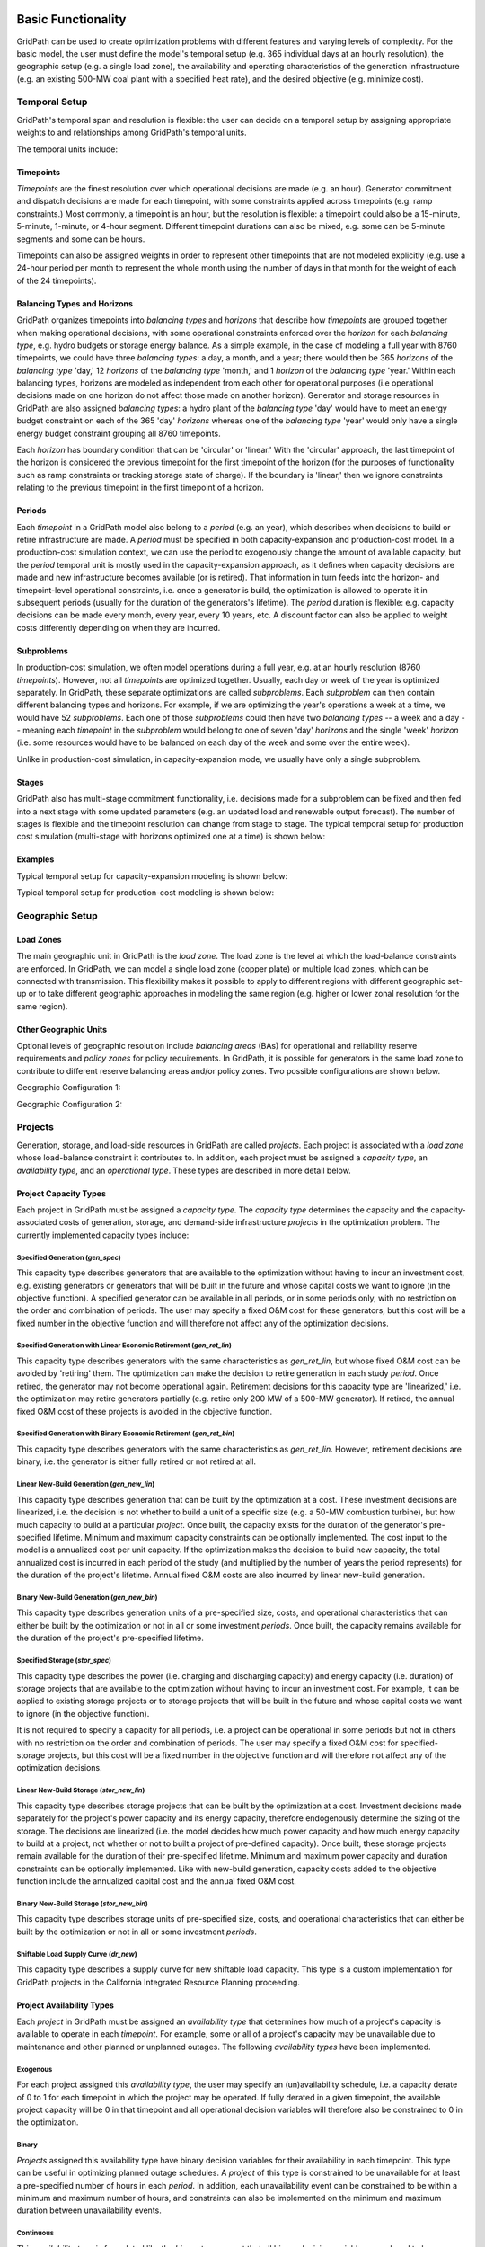 *******************
Basic Functionality
*******************

GridPath can be used to create optimization problems with different features
and varying levels of complexity. For the basic model, the user must
define the model's temporal setup (e.g. 365 individual days at an hourly
resolution), the geographic setup (e.g. a single load zone), the
availability and operating characteristics of the generation infrastructure
(e.g. an existing 500-MW coal plant with a specified heat rate), and the
desired objective (e.g. minimize cost).

Temporal Setup
==============

GridPath's temporal span and resolution is flexible: the user can decide on
a temporal setup by assigning appropriate weights to and relationships among
GridPath's temporal units.

The temporal units include:

Timepoints
----------

*Timepoints* are the finest resolution over which operational decisions are
made (e.g. an hour). Generator commitment and dispatch decisions are made for
each timepoint, with some constraints applied across timepoints (e.g. ramp
constraints.) Most commonly, a timepoint is an hour, but the resolution is
flexible: a timepoint could also be a 15-minute, 5-minute, 1-minute, or 4-hour
segment. Different timepoint durations can also be mixed, e.g. some can be
5-minute segments and some can be hours.

Timepoints can also be assigned weights in order to represent other
timepoints that are not modeled explicitly (e.g. use a 24-hour period per month
to represent the whole month using the number of days in that month for the
weight of each of the 24 timepoints).

Balancing Types and Horizons
----------------------------

GridPath organizes timepoints into *balancing types* and *horizons* that
describe how *timepoints* are grouped together when making operational
decisions, with some operational constraints enforced over the *horizon* for
each *balancing type*, e.g. hydro budgets or storage energy balance. As a
simple example, in the case of modeling a full year with 8760 timepoints, we
could have three *balancing types*: a day, a month, and a year; there would
then be 365 *horizons* of the *balancing type* 'day,' 12 *horizons* of the
*balancing type* 'month,' and 1 *horizon* of the *balancing type* 'year.'
Within each balancing types, horizons are modeled as independent from each
other for operational purposes (i.e operational decisions made on one
horizon do not affect those made on another horizon). Generator and storage
resources in GridPath are also assigned *balancing types*: a hydro plant
of the *balancing type* 'day' would have to meet an energy budget constraint
on each of the 365 'day' *horizons* whereas one of the *balancing type*
'year' would only have a single energy budget constraint grouping all 8760
timepoints.

Each *horizon* has boundary condition that can be 'circular' or 'linear.' With
the 'circular' approach, the last timepoint of the horizon is considered the
previous timepoint for the first timepoint of the horizon (for the purposes
of functionality such as ramp constraints or tracking storage state of
charge). If the boundary is 'linear,' then we ignore constraints relating to
the previous timepoint in the first timepoint of a horizon.


Periods
-------

Each *timepoint* in a GridPath model also belong to a *period* (e.g. an year),
which describes when decisions to build or retire infrastructure are made. A
*period* must be specified in both capacity-expansion and production-cost
model. In a production-cost simulation context, we can use the period to
exogenously change the amount of available capacity, but the *period*
temporal unit is mostly used in the capacity-expansion approach, as it
defines when capacity decisions are made and new infrastructure becomes
available (or is retired). That information in turn feeds into the horizon-
and timepoint-level operational constraints, i.e. once a generator is build,
the optimization is allowed to operate it in subsequent periods (usually for
the duration of the generators's lifetime). The *period* duration is
flexible: e.g. capacity decisions can be made every month, every year, every
10 years, etc. A discount factor can also be applied to weight costs
differently depending on when they are incurred.


Subproblems
-----------

In production-cost simulation, we often model operations during a full
year, e.g. at an hourly resolution (8760 *timepoints*). However, not all
*timepoints* are optimized together. Usually, each day or week of the year
is optimized separately. In GridPath, these separate optimizations are
called *subproblems*. Each *subproblem* can then contain different balancing
types and horizons. For example, if we are optimizing the year's operations
a week at a time, we would have 52 *subproblems*. Each one of those
*subproblems* could then have two *balancing types* -- a week and a day --
meaning each *timepoint* in the *subproblem* would belong to one of seven
'day' *horizons* and the single 'week' *horizon* (i.e. some resources would
have to be balanced on each day of the week and some over the entire week).

Unlike in production-cost simulation, in capacity-expansion mode, we usually
have only a single subproblem.

Stages
------

GridPath also has multi-stage commitment functionality, i.e. decisions made
for a subproblem can be fixed and then fed into a next stage with some updated
parameters (e.g. an updated load and renewable output forecast). The number
of stages is flexible and the timepoint resolution can change from stage to
stage. The typical temporal setup for production cost simulation
(multi-stage with horizons optimized one at a time) is shown below:

Examples
--------

Typical temporal setup for capacity-expansion modeling is shown below:

.. image:: ../graphics/temporal_cap_exp.png


Typical temporal setup for production-cost modeling is shown below:

.. image:: ../graphics/temporal_prod_cost.png



Geographic Setup
================

Load Zones
----------

The main geographic unit in GridPath is the *load zone*. The load zone is
the level at which the load-balance constraints are enforced. In GridPath,
we can model a single load zone (copper plate) or multiple load zones, which
can be connected with transmission. This flexibility makes it possible to
apply to different regions with different geographic set-up or to take
different geographic approaches in modeling the same region (e.g. higher or
lower zonal resolution for the same region).

Other Geographic Units
----------------------

Optional levels of geographic resolution include *balancing areas* (BAs) for
operational and reliability reserve requirements and *policy zones* for
policy requirements. In GridPath, it is possible for generators in the same
load zone to contribute to different reserve balancing areas and/or policy
zones. Two possible configurations are shown below.

Geographic Configuration 1:

.. image:: ../graphics/lz_ba_rel1.png

Geographic Configuration 2:

.. image:: ../graphics/lz_ba_rel2.png

Projects
========

Generation, storage, and load-side resources in GridPath are called
*projects*. Each project is associated with a *load zone* whose load-balance
constraint it contributes to. In addition, each project must be assigned a
*capacity type*, an *availability type*, and an *operational type*. These
types are described in more detail below.

Project Capacity Types
----------------------
Each project in GridPath must be assigned a *capacity type*. The *capacity
type* determines the capacity and the capacity-associated costs of
generation, storage, and demand-side infrastructure *projects* in the
optimization problem. The currently implemented capacity types include:

Specified Generation (*gen_spec*)
^^^^^^^^^^^^^^^^^^^^^^^^^^^^^^^^^
This capacity type describes generators that are available to the optimization
without having to incur an investment cost, e.g. existing generators or
generators that will be built in the future and whose capital costs we want
to ignore (in the objective function). A specified generator can be available
in all periods, or in some periods only, with no restriction on the order
and combination of periods. The user may specify a fixed O&M cost for these
generators, but this cost will be a fixed number in the objective function
and will therefore not affect any of the optimization decisions.


Specified Generation with Linear Economic Retirement (*gen_ret_lin*)
^^^^^^^^^^^^^^^^^^^^^^^^^^^^^^^^^^^^^^^^^^^^^^^^^^^^^^^^^^^^^^^^^^^
This capacity type describes generators with the same characteristics as
*gen_ret_lin*, but whose fixed O&M cost can be avoided by 'retiring' them.
The optimization can make the decision to retire generation in each study
*period*. Once retired, the generator may not become operational
again. Retirement decisions for this capacity type are 'linearized,' i.e.
the optimization may retire generators partially (e.g. retire only 200 MW of
a 500-MW generator). If retired, the annual fixed O&M cost of these projects
is avoided in the objective function.

Specified Generation with Binary Economic Retirement (*gen_ret_bin*)
^^^^^^^^^^^^^^^^^^^^^^^^^^^^^^^^^^^^^^^^^^^^^^^^^^^^^^^^^^^^^^^^^^^
This capacity type describes generators with the same characteristics as
*gen_ret_lin*. However, retirement decisions are binary, i.e. the generator
is either fully retired or not retired at all.

Linear New-Build Generation (*gen_new_lin*)
^^^^^^^^^^^^^^^^^^^^^^^^^^^^^^^^^^^^^^^^^^^
This capacity type describes generation that can be built by the
optimization at a cost. These investment decisions are linearized, i.e.
the decision is not whether to build a unit of a specific size (e.g. a
50-MW combustion turbine), but how much capacity to build at a particular
*project*. Once built, the capacity exists for the duration of the
generator's pre-specified lifetime. Minimum and maximum capacity constraints
can be optionally implemented. The cost input to the model is a annualized
cost per unit capacity. If the optimization makes the decision to build
new capacity, the total annualized cost is incurred in each period of the study
(and multiplied by the number of years the period represents) for the
duration of the project's lifetime. Annual fixed O&M costs are also incurred
by linear new-build generation.

Binary New-Build Generation (*gen_new_bin*)
^^^^^^^^^^^^^^^^^^^^^^^^^^^^^^^^^^^^^^^^^^^
This capacity type describes generation units of a pre-specified size, costs,
and operational characteristics that can either be built by the optimization
or not in all or some investment *periods*. Once built, the capacity remains
available for the duration of the project's pre-specified lifetime.

Specified Storage (*stor_spec*)
^^^^^^^^^^^^^^^^^^^^^^^^^^^^^^^
This capacity type describes the power (i.e. charging and discharging
capacity) and energy capacity (i.e. duration) of storage projects that are
available to the optimization without having to incur an investment cost.
For example, it can be applied to existing storage projects or to
storage projects that will be built in the future and whose capital costs we
want to ignore (in the objective function).

It is not required to specify a capacity for all periods, i.e. a project can
be operational in some periods but not in others with no restriction on the
order and combination of periods. The user may specify a fixed O&M cost for
specified-storage projects, but this cost will be a fixed number in the
objective function and will therefore not affect any of the optimization
decisions.

Linear New-Build Storage (*stor_new_lin*)
^^^^^^^^^^^^^^^^^^^^^^^^^^^^^^^^^^^^^^^^^
This capacity type describes storage projects that can be built by the
optimization at a cost. Investment decisions made separately for the
project's power capacity and its energy capacity, therefore endogenously
determine the sizing of the storage. The decisions are linearized (i.e. the
model decides how much power capacity and how much energy capacity to build
at a project, not whether or not to built a project of pre-defined capacity).
Once built, these storage projects remain available for the duration of their
pre-specified lifetime. Minimum and maximum power capacity and duration
constraints can be optionally implemented. Like with new-build generation,
capacity costs added to the objective function include the annualized
capital cost and the annual fixed O&M cost.

Binary New-Build Storage (*stor_new_bin*)
^^^^^^^^^^^^^^^^^^^^^^^^^^^^^^^^^^^^^^^^^^^
This capacity type describes storage units of pre-specified size, costs, and
operational characteristics that can either be built by the optimization or
not in all or some investment *periods*.

Shiftable Load Supply Curve (*dr_new*)
^^^^^^^^^^^^^^^^^^^^^^^^^^^^^^^^^^^^^^
This capacity type describes a supply curve for new shiftable load capacity.
This type is a custom implementation for GridPath projects in the California
Integrated Resource Planning proceeding.


Project Availability Types
--------------------------
Each *project* in GridPath must be assigned an *availability type* that
determines how much of a project's capacity is available to operate in each
*timepoint*. For example, some or all of a project's capacity may be
unavailable due to maintenance and other planned or unplanned outages. The
following *availability types* have been implemented.

Exogenous
^^^^^^^^^
For each project assigned this *availability type*, the user may specify an
(un)availability schedule, i.e. a capacity derate of 0 to 1 for each
timepoint in which the project may be operated. If fully derated in a given
timepoint, the available project capacity will be 0 in that timepoint and all
operational decision variables will therefore also be constrained to 0 in the
optimization.

Binary
^^^^^^
*Projects* assigned this availability type have binary decision variables
for their availability in each timepoint. This type can be useful in
optimizing planned outage schedules. A *project* of this type is constrained
to be unavailable for at least a pre-specified number of hours in each
*period*. In addition, each unavailability event can be constrained to be
within a minimum and maximum number of hours, and constraints can also be
implemented on the minimum and maximum duration between unavailability events.

Continuous
^^^^^^^^^^
This *availability type* is formulated like the *binary* type except that
all binary decision variables are relaxed to be continuous with bounds
between 0 and 1. This can be useful to address computational difficulties
when modeling endogenous *project* availabilities.


Project Operational Types
-------------------------
Each project in GridPath must be assigned an *operational type*. The
*operational_type* determines the operational capabilities of a project. The
currently implemented operational types include:

Simple Generation (*gen_simple*)
^^^^^^^^^^^^^^^^^^^^^^^^^^^^^^^^
This operational type describes generators that can vary their output
between 0 and full capacity in every timepoint in which they are available
(i.e. they have power output variable but no commitment variables associated
with them). The heat rate of these generators does not degrade below full
load and they can be allowed to provide upward and/or downward reserves.
Costs for this operational type include fuel costs, variable O&M costs, and
startup and shutdown costs.

Must-Run Generation (*gen_must_run*)
^^^^^^^^^^^^^^^^^^^^^^^^^^^^^^^^^^^^
This operational type describes generators that produce constant power equal
to their capacity in all timepoints when they are available. They cannot
provide reserves. Costs for this operational type include fuel costs and
variable O&M costs.

Always-On Generation (*gen_always_on*)
^^^^^^^^^^^^^^^^^^^^^^^^^^^^^^^^^^^^^^
This operational type describes generators that must produce power in all
timepoints they are available; unlike the must-run generators, however, they
can vary power output between a pre-specified minimum stable level (greater
than 0) and their available capacity. Always-on generators cannot provide
reserves. Ramp rate limits can be optionally specified. Costs for this
operational type include fuel costs and variable O&M costs.

Binary-Commit Generation (*gen_commit_bin*)
^^^^^^^^^^^^^^^^^^^^^^^^^^^^^^^^^^^^^^^^^^^
This operational types describes generators that can be turned on and off,
i.e. that have binary commitment variables associated with them. The
optimization makes commitment and power output decisions in every timepoint.
If the generators are not committed, power output is 0. If they are
committed, these generators can vary power output between a pre-specified
minimum stable level (greater than 0) and their available capacity. Run-up
and shut-down trajectories can be optionally modeled. Heat rate degradation
below full load is considered. These generators can optionally be allowed to
provide upward and/or downward reserves. Ramp rate limits as well us minimum
up and down time constraints are implemented. Starts and stops -- and the
associated cost and emissions -- can be tracked and constrained for these
generators. Costs for this operational type include fuel costs, variable O&M
costs, and startup and shutdown costs.

Continuous-Commit Generation (*gen_commit_lin*)
^^^^^^^^^^^^^^^^^^^^^^^^^^^^^^^^^^^^^^^^^^^^^^^
This operational type is the same as the *gen_commit_bin* operational type,
but the commitment decisions are declared as continuous (with bounds of 0 to
1) instead of binary, so 'partial' generators can be committed. This
treatment can be helpful in situations when mixed-integer problem runtimes
are long and is similar to loosening the MIP gap (but can target specific
generators).

Capacity-Commit Generation (*gen_commit_cap*)
^^^^^^^^^^^^^^^^^^^^^^^^^^^^^^^^^^^^^^^^^^^^^

This operational type is particularly well suited for application to 'fleets'
of generators with the same characteristics. For example, we could have a
GridPath project with a total capacity of 2000 MW, which actually consists
of four 500-MW units. The optimization decides how much total capacity to
commit (i.e. turn on), e.g. if 2000 MW are committed, then four generators (x
500 MW) are on and if 500 MW are committed, then one generator is on, etc.
The capacity commitment decision variables are continuous. This approach
makes it possible to reduce problem size by grouping similar generators
together and linearizing the commitment decisions.

The optimization makes the capacity-commitment and dispatch decisions in
every timepoint. Project power output can vary between a minimum loading level
(specified as a fraction of committed capacity) and the committed capacity
in each timepoint when the project is available. Heat rate degradation below
full load is considered. These projects can be allowed to provide upward
and/or downward reserves.

No standard approach exists for applying ramp rate and minimum up and down
time constraints to this operational type. GridPath does include
experimental functionality for doing so. Starts and stops -- and the
associated cost and emissions -- can also be tracked and constrained for
this operational type.

Costs for this operational type include fuel costs, variable O&M costs, and
startup and shutdown costs.


Curtailable Hydro Generation (*gen_hydro*)
^^^^^^^^^^^^^^^^^^^^^^^^^^^^^^^^^^^^^^^^^
This operational type describes the operations of hydro generation. These
projects can vary power output between a minimum and maximum level specified
for each horizon, and must produce a pre-specified amount of energy on each
horizon when they are available, some of which may be curtailed. The
curtailable hydro projects can be allowed to provide upward and/or downward
reserves. Timepoint-to-timepoint ramp rate limits can optionally be enforced.
Costs for this operational type include variable O&M costs.

Non-Curtailable Hydro Generation (*gen_hydro_must_take)
^^^^^^^^^^^^^^^^^^^^^^^^^^^^^^^^^^^^^^^^^^^^^^^^^^^^^^^
This operational type describes the operations of hydro generation and is
like the *gen_hydro* operational type except that curtailment is not
allowed.

Curtailable Variable Generation (*gen_var*)
^^^^^^^^^^^^^^^^^^^^^^^^^^^^^^^^^^^^^^^^^^^
This operational type describes generators whose power output is equal to a
pre-specified fraction of their available capacity (a capacity factor
parameter) in every timepoint. Curtailment is allowed. GridPath includes
experimental features to allow these generators to provide upward and/or
downward reserves. Costs for this operational type include variable O&M costs.

Non-curtailable Variable Generation (*gen_var_must_take*)
^^^^^^^^^^^^^^^^^^^^^^^^^^^^^^^^^^^^^^^^^^^^^^^^^^^^^^^^^
This operational type is like the *gen_var* type except that curtailment is
not allowed.

Storage (*stor*)
^^^^^^^^^^^^^^^^
This operational type describes a generic storage resource. It can be
applied to a battery, to a pumped-hydro project or another storage
technology. The type is associated with three main variables in each
timepoint when the project is available: the charging level, the discharging
level, and the energy available in storage. The first two are constrained to
be less than or equal to the project's power capacity. The third is
constrained to be less than or equal to the project's energy capacity. The
model tracks the stage of charge in each timepoint based on the charging and
discharging decisions in the previous timepoint, with adjustments for
charging and discharging efficiencies. Storage projects can be allowed to
provide upward and/or downward reserves. Costs for this operational type
include variable O&M costs.

Shiftable Load (*dr_shift*)
^^^^^^^^^^^^^^^^^^^^^^^^^^^
This operational type describes a generic shiftable load resource. There are
two opertional variables in each timepoint: one for shifting load up (adding
load) and another for shifting load down (subtracting load). These cannot
exceed the power capacity of the project and must meet an energy balance
constrain on each horizon. Efficiency losses are not currently implemented.
There are two opertional variables: shift load up (add load) and shift load
down (subtract load). These cannot exceed the power capacity of the project
and must meet an energy balance constraint on each horizon (no efficiency
loss implemented).


.. _load-balance-section-ref:

Load Balance
============

The load-balance constraint in GridPath consists of production components
and consumption components that are added by various GridPath modules
depending on the selected features. The sum of the production components
must equal the sum of the consumption components in each zone and timepoint.

At a minimum, for each load zone and timepoint, the user must specify a
static load requirement input as a consumption component. On the production
side, the model aggregates the power output of projects in the respective
load zone and timepoint.

.. note:: Net power output from storage and demand-side resources can be
    negative and is currently aggregated with the 'project' production
    component.

Net transmission into/out of the load zone is another possible production
component (see 'Transmission' section under 'Optional Functionality' below).

The user may also optionally allow unserved energy and/or overgeneration to be
incurred by adding the respective variables to the production and
consumption components respectively, and assigning a per unit cost for each
load-balance violation type.

.. _objective-section-ref:

Objective Function
==================

GridPath's objective function consists of modularized components. This
modularity allows for different objective functions to be defined. Here, we
discuss the objective of minimizing total system costs.

Its most basic version includes the aggregated project capacity costs and
aggregated project operational costs, and any load-balance penalties
incurred (i.e. the aggregated unserved energy and/or overgeneration costs).

Other standard objective function components include:

    * aggregated transmission line capacity investment costs
    * aggregated transmission operational costs (hurdle rates)
    * aggregated reserve violation penalties

GridPath also can include custom objective function components that may not
be standard for all systems. Examples currently include:

    * local capacity shortage penalties
    * planning reserve margin costs
    * various tuning costs

All costs are net present value costs, with a user-specified discount factor
applied to call costs depending on the period in which they are incurred.


**********************
Optional Functionality
**********************

Transmission
============
In GridPath, the user can include transmission lines and transmission
topography by specifying the available transmission lines and which load
zones they connect.

For each load zone and timepoint, the net flow on all transmission lines
connected to the load zone is aggregated and added as a production
component to the load balance constraint (see
:ref:`load-balance-section-ref`).

.. note:: If there is a net flow *out* of a load zone, the load-balance
    constraint 'production' component is a negative number.

Transmission features modules also add a transmission-capacity-costs
component and a transmission-operational-costs component to the objective
function (see :ref:`objective-section-ref`).

Like with GridPath 'projects,' transmission lines must be assigned a
capacity type, which determines their capacity availability and costs, and an
operational type, which determines their operational characteristics and costs.

The transmission network in GridPath can currently be modeled using a linear
transport model only. In the future, we may add DC and/or AC network
capability.


Transmission Capacity
---------------------
Each transmission line in GridPath must be assigned a *capacity type*. The
line's *capacity type* determines the available transmission capacity and the
capacity-associated costs. The currently implemented capacity types include:

Specified Transmission
^^^^^^^^^^^^^^^^^^^^^^
This capacity type describes transmission lines that are available to the
optimization without having to incur an investment cost, e.g. existing
lines or lines that will be built in the future and whose capital costs
we want to ignore (in the objective function). A specified transmission line
can be available in all periods, or in some periods only, with no
restriction on the order and combination of periods. The two transmission
line directions may have different specified capacites.

Linear New-Build Transmission
^^^^^^^^^^^^^^^^^^^^^^^^^^^^^

This capacity type describes transmission that can be built by the
optimization at a cost. These investment decisions are linearized, i.e.
the decision is not whether to build a specific transmission line, but how
much capacity to build at a particular transmission corridor. Once built, the
capacity remains available for the duration of the line's pre-specified
lifetime. The cost input to the model is an annualized cost per unit capacity.
If the optimization makes the decision to build new capacity, the total
annualized cost is incurred in each period of the study (and multiplied by
the number of years the period represents) for the duration of the project's
lifetime. Annual fixed O&M costs are also incurred by linear new-build
transmission lines.

Transmission Operations
-----------------------
Transmission lines in GridPath will eventually be assigned an *operational
type*. The *operational_type* determines the formulation of the operational
capabilities of the transmission line. Currently, transmission line flows
can be modeled only using a linear transport model only, i.e. transmission
flow is constrained to be less than or equal to the line capacity.

Operating Reserves
==================
GridPath can optionally model a range of operating reserve types, including
regulation up and down, spinning reserves, load-following up and down, and
frequency response. The implementation of each reserve type is standardized.
The user must define the reserve balancing areas along with any penalties
for violation of the reserve-balance constraints. For each balancing area,
the reserve requirement for each timepoint must be specified. Only
exogenously-specified reserves are implmented at this stage. Each project
that can provide the reserve type must then be assigned a balancing area to
whose reserve-balance constraint it can contribute. The project-level
reserve-provision variables are dynamically added to the project's operating
constraints if the project can provide each reserve type. Total reserve
provision by projects in each balancing area is then aggregated and
constrained to equal the BA's reserve requirement in each timepoint. Any
reserve-balance constraint violation penalty costs are added to the
objective function.

Reliability
===========
GridPath can optionally model a planning-reserve capacity requirement (PRM).
The user must the define the zones with a PRM requirement and the
requirement level for each PRM zone and period. Each project that can
contribute capacity (i.e. expected load-carrying capability -- ELCC --
greater than 0) must be assigned a PRM zone to whose reserve-balance
constraint it can contribute. The PRM reserve-balance constraint is a
period-level constraint. Projects can contribute a fraction of their
capacity as their ELCC via the *prm_simple* module. See
:ref:`custom-modules-section-ref`) for some advanced reliability functionality.


Policy
======

Renewable Portfolio Standard (RPS)
----------------------------------
GridPath can optionally impose renewable portfolio standard requirements.
The user must first define the zones with an RPS requirement. The RPS
requirement is a period-level constraint (not all periods must have a
requirement). Each RPS-eligible project must be assigned an RPS zone to
whose requirement it can contribute. The amount of RPS-eligible energy a
project contributes in each timepoint is determined by its operational type
(e.g. a must-run biomass plant will contribute its full capacity times the
timepoint duration in every timepoint while a wind project will contribute
its capacity factor times its capacity). The model aggregates all projects'
contributions for each period and ensures that the RPS requirement is met in
each RPS zone and period.

Carbon Cap
----------
GridPath can optionally impose an carbon cap constraint. The user must
first define the zones with an emissions cap and the cap level by period (not
all periods must have a requirement). Each carbon-emitting project must be
assigned a *carbon cap zone* to whose emissions it can contribute. The amount
of carbon emissions from a project in each timepoint is determined by its
operational type and fuel. The model aggregates all projects' contributions
for each period and ensures that the total emissions stay below the cap in
each *carbon cap zone* and *period*.

GridPath can also optionally apply an emissions factor to energy imports
into an emissions zone. For the purpose, the relevant transmission lines
(i.e. transmission lines that connect the emissions zone to other zones)
must be assigned an emissions zone and an emissions intensity per unit
energy. These emissions are then added to the emissions cap constraint.

The emissions cap could be applied to carbon emissions or to other types of
emissions.

.. _custom-modules-section-ref:

Custom Modules
==============
GridPath can include custom modules depending on the region or
system models. For example, for studies in the California
Integrated Resource Planning proceedings, GridPath includes
constraints on transmission simultaneous flow limits and advanced reliability
functionality such as:

* *ELCC surface module*: this module has substantial exogenous data
  requirements, but makes it possible to dynamically adjust the ELCC of some
  projects depending on the resource build-out (e.g. as more solar is built,
  the marginal ELCC becomes smaller)
* *Energy-only / partial deliverability*: ability to de-rate ELCC eligibility
  to less than the full project capacity (before applying the simple PRM
  fraction or the ELCC surface), since in some cases full deliverability may
  require additional costs to be incurred (e.g. for transmission, etc.)
* *Energy-limits*: additional limits on ELCC based on energy-limitations
  (e.g. for storage)

Similar custom functionality can be added for other systems and easily
excluded when not needed.

**********
Approaches
**********

GridPath can be used in production-cost simulation or capacity-expansion mode
depending on whether "projects" of the "new_build" capacity types are included
in the model. To be implemented is functionality to change the objective
function in order to be able to take an asset-valuation approach (i.e. profit-
maximization instead of cost-minimization) or optimize for something other
than cost (e.g. minimize CO2 emissions).

Production-Cost Simulation
==========================

Production-cost simulation models, also called unit-commitment and dispatch
models, simulate the operations of a specified power system with a high
level fidelity -- at a high temporal resolution (e.g. hours to 5-minute
segments) and considering the detailed operating characteristics of
generators -- but generally over a fairly short period of time (e.g.
optimizing a year one day at a time). These models are adept at optimizing
the day-to-day operations of a fixed electric power system, provide
information on system reliability, assess transmission congestion, and
produce simulated locational marginal prices. They can also be used to
evaluate the impact of additions or retirements of capacity. As the number
of resources under considerations increases, however, so does the
number of possible combinations we need to simulate, making analysis using
production-cost simulation increasingly intensive and cumbersome. Answering
questions about how to develop the grid in the future as demand,
technologies, and policies change therefore requires additional types of
modeling capability.

Capacity-Expansion
==================

While production cost simulation models seek to optimize the operations of a
power system with a fixed set of resources specified by the user,
capacity-expansion models are designed to understand how the system should
evolve over time: they try to answer the question of what resources to
invest in among many options in order to meet system goals over time, i.e.
what grid infrastructure is most cost-effective while ensuring that the
system operates reliably and meeting policy targets.

The capacity expansion model minimizes the overall system cost over some
planning horizon, considering both capital costs (generators, transmission,
storage, any asset) and variable or operating costs subject to various
technical (e.g. generator limits, wind and solar availability, transmission
limits across corridors, hydro limits) and policy constraints (e.g.
renewable energy mandates, GHG targets).

Because capacity-expansion models have to optimize over several years or
decades, selecting generation, and transmission assets from many different
available options, the problem can get large quickly. In order to have
reasonable runtime, these models often simplify aspects of the electricity
grid, both in space and time. Spatially, most models will consider only
balancing areas or states as nodes (so all substations with the BA are
clubbed together). Temporally, only representative days and hours may be
used, and then given weights to represent a whole year e.g. one day per
month, and either 24 hours, or 6 time blocks (each representing 4 hours).
This simplification makes the linear optimization problem tractable. If the
spatial resolution is small, the temporal resolution may be increased, and
vice versa. An advantage of GridPath is that, unlike other similar
platforms, it leaves the decision for where to simplify and where to add
resolution is left up to the user, making it possible to tailor the problem
formulation to the question at hand, the available computational resources,
and the available time.

After the system is “built” by a capacity-expansion problem, the system should
be simulated for the entire year (or years) using a production-cost model to
ensure that the decisions made using representative time slices produce a
system that can operate reliably at every time point of the year. The
production cost model takes a given electric system (similar to the
Greening-the-Grid study that used the CEA plans) and solves the model to
ensure demand equals supply, and all constraints like generator limits,
transmission flows, ramp rates, and policy constraints are all met.

Capacity-expansion and production cost models are therefore complementary.
The former allows us to quickly explore many options for how the power
system ought to evolve over time and find the optimal solution; the latter
can help us ensure that the system we design does in fact perform as we
intended (e.g. that it serves load reliably and meets policy targets).

GridPath's architecture makes it possible for the same modules to be re-used
in production-cost or capacity-expansion modeling settings, allowing for a
seamless transition from one approach to the other, as datasets can be more
easily reused.


Other
=====

TBD

Linear, Mixed-Integer, and Non-Linear Formulations
==================================================

Depending on how modules are combined, linear, mixed-integer, and non-linear
problem formulations are possible in GridPath. Some modules are
interchangeable, with the variable domain (e.g. binary vs. continuous with 0
to 1 bounds) the only difference in the final formulation.
